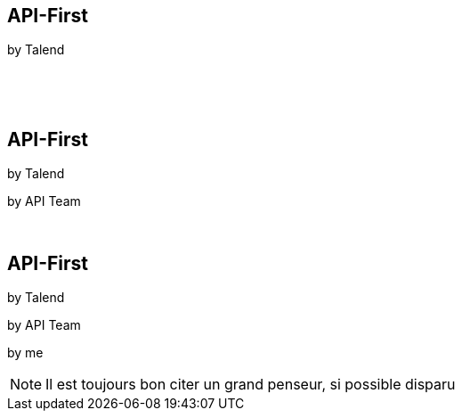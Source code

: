 [transition=fade]
== API-First 

[.nocross]
by Talend
[.nocross]
{nbsp} +
[.nocross]
{nbsp} +
 
[transition=fade]
== API-First 

[.cross]
by Talend

[.nocross]
by API Team

[.nocross]
{nbsp} +

[transition=fade]
== API-First 

[.cross]
by Talend

[.cross]
by API Team

[.nocross]  
by me

[NOTE.speaker]
--

Il est toujours bon citer un grand penseur, si possible disparu
--
